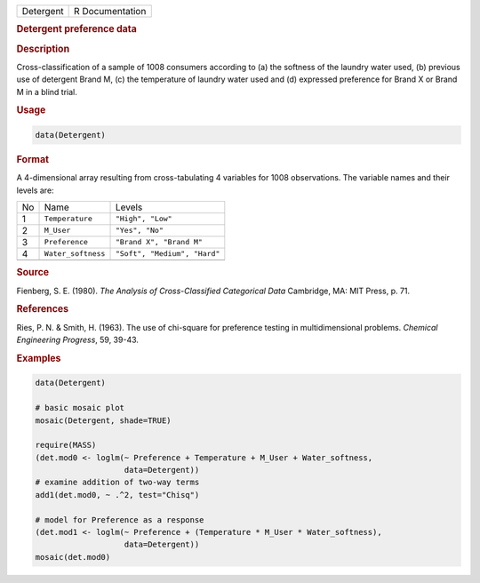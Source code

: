 .. container::

   ========= ===============
   Detergent R Documentation
   ========= ===============

   .. rubric:: Detergent preference data
      :name: Detergent

   .. rubric:: Description
      :name: description

   Cross-classification of a sample of 1008 consumers according to (a)
   the softness of the laundry water used, (b) previous use of detergent
   Brand M, (c) the temperature of laundry water used and (d) expressed
   preference for Brand X or Brand M in a blind trial.

   .. rubric:: Usage
      :name: usage

   .. code:: R

      data(Detergent)

   .. rubric:: Format
      :name: format

   A 4-dimensional array resulting from cross-tabulating 4 variables for
   1008 observations. The variable names and their levels are:

   == ================== ============================
   No Name               Levels
   1  ``Temperature``    ``"High", "Low"``
   2  ``M_User``         ``"Yes", "No"``
   3  ``Preference``     ``"Brand X", "Brand M"``
   4  ``Water_softness`` ``"Soft", "Medium", "Hard"``
   \                     
   == ================== ============================

   .. rubric:: Source
      :name: source

   Fienberg, S. E. (1980). *The Analysis of Cross-Classified Categorical
   Data* Cambridge, MA: MIT Press, p. 71.

   .. rubric:: References
      :name: references

   Ries, P. N. & Smith, H. (1963). The use of chi-square for preference
   testing in multidimensional problems. *Chemical Engineering
   Progress*, 59, 39-43.

   .. rubric:: Examples
      :name: examples

   .. code:: R

      data(Detergent)

      # basic mosaic plot
      mosaic(Detergent, shade=TRUE)

      require(MASS)
      (det.mod0 <- loglm(~ Preference + Temperature + M_User + Water_softness, 
                         data=Detergent))
      # examine addition of two-way terms
      add1(det.mod0, ~ .^2, test="Chisq")

      # model for Preference as a response
      (det.mod1 <- loglm(~ Preference + (Temperature * M_User * Water_softness), 
                         data=Detergent))
      mosaic(det.mod0)
